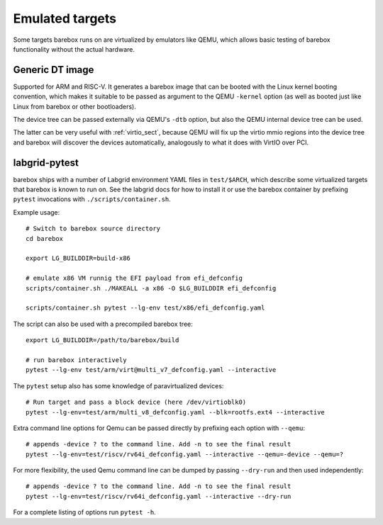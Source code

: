 Emulated targets
================

Some targets barebox runs on are virtualized by emulators like QEMU, which
allows basic testing of barebox functionality without the actual hardware.

Generic DT image
----------------

Supported for ARM and RISC-V. It generates a barebox image that can
be booted with the Linux kernel booting convention, which makes
it suitable to be passed as argument to the QEMU ``-kernel`` option
(as well as booted just like Linux from barebox or other bootloaders).

The device tree can be passed externally via QEMU's ``-dtb`` option, but
also the QEMU internal device tree can be used.

The latter can be very useful with :ref:`virtio_sect`, because QEMU will
fix up the virtio mmio regions into the device tree and barebox will
discover the devices automatically, analogously to what it does with
VirtIO over PCI.

labgrid-pytest
--------------

barebox ships with a number of Labgrid environment YAML files in
``test/$ARCH``, which describe some virtualized targets that barebox
is known to run on. See the labgrid docs for how to install it or
use the barebox container by prefixing ``pytest`` invocations
with ``./scripts/container.sh``.

.. _Labgrid: https://labgrid.org

Example usage::

  # Switch to barebox source directory
  cd barebox

  export LG_BUILDDIR=build-x86

  # emulate x86 VM runnig the EFI payload from efi_defconfig
  scripts/container.sh ./MAKEALL -a x86 -O $LG_BUILDDIR efi_defconfig

  scripts/container.sh pytest --lg-env test/x86/efi_defconfig.yaml

The script can also be used with a precompiled barebox tree::

  export LG_BUILDDIR=/path/to/barebox/build

  # run barebox interactively
  pytest --lg-env test/arm/virt@multi_v7_defconfig.yaml --interactive

The ``pytest`` setup also has some knowledge of paravirtualized devices::

  # Run target and pass a block device (here /dev/virtioblk0)
  pytest --lg-env=test/arm/multi_v8_defconfig.yaml --blk=rootfs.ext4 --interactive

Extra command line options for Qemu can be passed directly by prefixing
each option with ``--qemu``::

  # appends -device ? to the command line. Add -n to see the final result
  pytest --lg-env=test/riscv/rv64i_defconfig.yaml --interactive --qemu=-device --qemu=?

For more flexibility, the used Qemu command line can be dumped by passing
``--dry-run`` and then used independently::

  # appends -device ? to the command line. Add -n to see the final result
  pytest --lg-env=test/riscv/rv64i_defconfig.yaml --interactive --dry-run

For a complete listing of options run ``pytest -h``.
